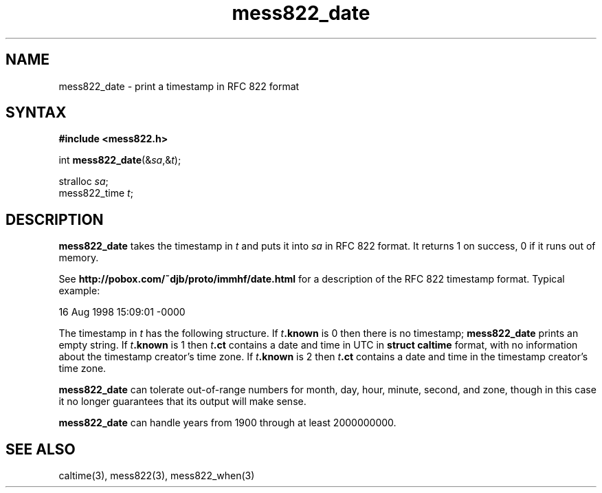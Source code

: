.TH mess822_date 3
.SH NAME
mess822_date \- print a timestamp in RFC 822 format
.SH SYNTAX
.B #include <mess822.h>

int \fBmess822_date\fP(&\fIsa\fR,&\fIt\fR);

stralloc \fIsa\fR;
.br
mess822_time \fIt\fR;
.SH DESCRIPTION
.B mess822_date
takes the timestamp in
.I t
and puts it into
.I sa
in RFC 822 format.
It returns 1 on success, 0 if it runs out of memory.

See
.B http://pobox.com/~djb/proto/immhf/date.html
for a description of the RFC 822 timestamp format.
Typical example:

.EX
   16 Aug 1998 15:09:01 -0000
.EE

The timestamp in
.I t
has the following structure.
If
.I t\fB.known
is 0
then there is no timestamp;
.B mess822_date
prints an empty string.
If
.I t\fB.known
is 1
then
.I t\fB.ct
contains a date and time in UTC in
.B struct caltime
format,
with no information about the timestamp creator's time zone.
If
.I t\fB.known
is 2
then
.I t\fB.ct
contains a date and time in the timestamp creator's time zone.

.B mess822_date
can tolerate out-of-range numbers
for month, day, hour, minute, second, and zone,
though in this case it no longer guarantees that its output will make sense.

.B mess822_date
can handle years from 1900 through at least 2000000000.
.SH "SEE ALSO"
caltime(3),
mess822(3),
mess822_when(3)
